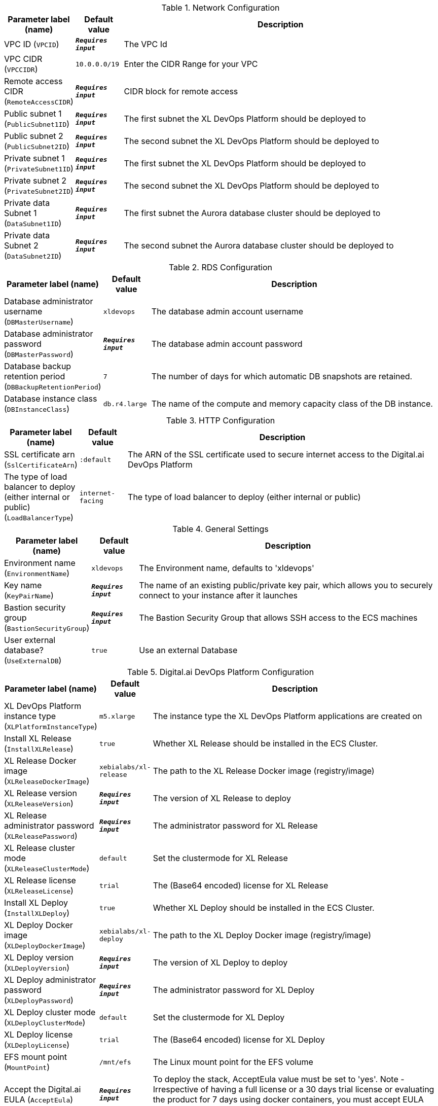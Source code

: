 
.Network Configuration
[width="100%",cols="16%,11%,73%",options="header",]
|===
|Parameter label (name) |Default value|Description|VPC ID
(`VPCID`)|`**__Requires input__**`|The VPC Id|VPC CIDR
(`VPCCIDR`)|`10.0.0.0/19`|Enter the CIDR Range for your VPC|Remote access CIDR
(`RemoteAccessCIDR`)|`**__Requires input__**`|CIDR block for remote access|Public subnet 1
(`PublicSubnet1ID`)|`**__Requires input__**`|The first subnet the XL DevOps Platform should be deployed to|Public subnet 2
(`PublicSubnet2ID`)|`**__Requires input__**`|The second subnet the XL DevOps Platform should be deployed to|Private subnet 1
(`PrivateSubnet1ID`)|`**__Requires input__**`|The first subnet the XL DevOps Platform should be deployed to|Private subnet 2
(`PrivateSubnet2ID`)|`**__Requires input__**`|The second subnet the XL DevOps Platform should be deployed to|Private data Subnet 1
(`DataSubnet1ID`)|`**__Requires input__**`|The first subnet the Aurora database cluster should be deployed to|Private data Subnet 2
(`DataSubnet2ID`)|`**__Requires input__**`|The second subnet the Aurora database cluster should be deployed to
|===
.RDS Configuration
[width="100%",cols="16%,11%,73%",options="header",]
|===
|Parameter label (name) |Default value|Description|Database administrator username
(`DBMasterUsername`)|`xldevops`|The database admin account username|Database administrator password
(`DBMasterPassword`)|`**__Requires input__**`|The database admin account password|Database backup retention period
(`DBBackupRetentionPeriod`)|`7`|The number of days for which automatic DB snapshots are retained.|Database instance class
(`DBInstanceClass`)|`db.r4.large`|The name of the compute and memory capacity class of the DB instance.
|===
.HTTP Configuration
[width="100%",cols="16%,11%,73%",options="header",]
|===
|Parameter label (name) |Default value|Description|SSL certificate arn
(`SslCertificateArn`)|`:default`|The ARN of the SSL certificate used to secure internet access to the Digital.ai DevOps Platform|The type of load balancer to deploy (either internal or public)
(`LoadBalancerType`)|`internet-facing`|The type of load balancer to deploy (either internal or public)
|===
.General Settings
[width="100%",cols="16%,11%,73%",options="header",]
|===
|Parameter label (name) |Default value|Description|Environment name
(`EnvironmentName`)|`xldevops`|The Environment name, defaults to 'xldevops'|Key name
(`KeyPairName`)|`**__Requires input__**`|The name of an existing public/private key pair, which allows you to securely connect to your instance after it launches|Bastion security group
(`BastionSecurityGroup`)|`**__Requires input__**`|The Bastion Security Group that allows SSH access to the ECS machines|User external database?
(`UseExternalDB`)|`true`|Use an external Database
|===
.Digital.ai DevOps Platform Configuration
[width="100%",cols="16%,11%,73%",options="header",]
|===
|Parameter label (name) |Default value|Description|XL DevOps Platform instance type
(`XLPlatformInstanceType`)|`m5.xlarge`|The instance type the XL DevOps Platform applications are created on|Install XL Release
(`InstallXLRelease`)|`true`|Whether XL Release should be installed in the ECS Cluster.|XL Release Docker image
(`XLReleaseDockerImage`)|`xebialabs/xl-release`|The path to the XL Release Docker image (registry/image)|XL Release version
(`XLReleaseVersion`)|`**__Requires input__**`|The version of XL Release to deploy|XL Release administrator password
(`XLReleasePassword`)|`**__Requires input__**`|The administrator password for XL Release|XL Release cluster mode
(`XLReleaseClusterMode`)|`default`|Set the clustermode for XL Release|XL Release license
(`XLReleaseLicense`)|`trial`|The (Base64 encoded) license for XL Release|Install XL Deploy
(`InstallXLDeploy`)|`true`|Whether XL Deploy should be installed in the ECS Cluster.|XL Deploy Docker image
(`XLDeployDockerImage`)|`xebialabs/xl-deploy`|The path to the XL Deploy Docker image (registry/image)|XL Deploy version
(`XLDeployVersion`)|`**__Requires input__**`|The version of XL Deploy to deploy|XL Deploy administrator password
(`XLDeployPassword`)|`**__Requires input__**`|The administrator password for XL Deploy|XL Deploy cluster mode
(`XLDeployClusterMode`)|`default`|Set the clustermode for XL Deploy|XL Deploy license
(`XLDeployLicense`)|`trial`|The (Base64 encoded) license for XL Deploy|EFS mount point
(`MountPoint`)|`/mnt/efs`|The Linux mount point for the EFS volume|Accept the Digital.ai EULA
(`AcceptEula`)|`**__Requires input__**`|To deploy the stack, AcceptEula value must be set to 'yes'. Note - Irrespective of having a full license or a 30 days trial license or evaluating the product for 7 days using docker containers, you must accept EULA (End-user license agreement)
|===
.AWS Quick Start Configuration
[width="100%",cols="16%,11%,73%",options="header",]
|===
|Parameter label (name) |Default value|Description|Quick Start S3 bucket name
(`QSS3BucketName`)|`aws-quickstart`|S3 bucket name for the Quick Start assets. Quick Start bucket name can include numbers, lowercase letters, uppercase letters, and hyphens (-). It cannot start or end with a hyphen (-).|Quick Start S3 bucket region
(`QSS3BucketRegion`)|`us-east-1`|The AWS Region where the Quick Start S3 bucket (QSS3BucketName) is hosted. When using your own bucket, you must specify this value.|Quick Start S3 key prefix
(`QSS3KeyPrefix`)|`quickstart-xebialabs-devops-platform/`|S3 key prefix for the Quick Start assets. Quick Start key prefix can include numbers, lowercase letters, uppercase letters, hyphens (-), and forward slash (/).
|===